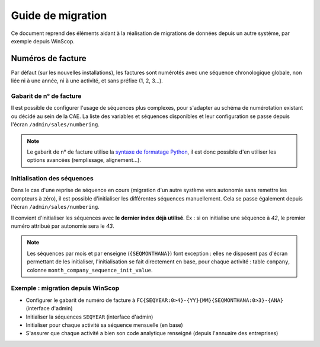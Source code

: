 Guide de migration
==================

Ce document reprend des éléments aidant à la réalisation de migrations de
données depuis un autre système, par exemple depuis WinScop.

Numéros de facture
------------------

Par défaut (sur les nouvelles installations), les factures sont numérotés avec
une séquence chronologique globale, non liée ni à une année, ni à une activité,
et sans préfixe (1, 2, 3…).

Gabarit de n° de facture
^^^^^^^^^^^^^^^^^^^^^^^

Il est possible de configurer l'usage de séquences plus complexes, pour
s'adapter au schéma de numérotation existant ou décidé au sein de la CAE. La
liste des variables et séquences disponibles et leur configuration se passe
depuis l'écran ``/admin/sales/numbering``.

.. note::

   Le gabarit de n° de facture utilise la `syntaxe de formatage Python`_, il est
   donc possible d'en utiliser les options avancées (remplissage, alignement…).


   .. _`syntaxe de formatage Python`:
      https://docs.python.org/2.7/library/string.html#format-specification-mini-language

Initialisation des séquences
^^^^^^^^^^^^^^^^^^^^^^^^^^^^

Dans le cas d'une reprise de séquence en cours (migration d'un autre système
vers autonomie sans remettre les compteurs à zéro), il est possible
d'initialiser les différentes séquences manuellement. Cela se passe également
depuis l'écran ``/admin/sales/numbering``.


Il convient d'initialiser les séquences avec **le dernier index déjà
utilisé**. Ex : si on initialise une séquence à *42*, le premier numéro
attribué par autonomie sera le *43*.

.. note::

   Les séquences par mois et par enseigne (``{SEQMONTHANA}``) font exception :
   elles ne disposent pas d'écran permettant de les initialiser,
   l'initialisation se fait directement en base, pour chaque activité : table
   ``company``, colonne ``month_company_sequence_init_value``.

Exemple : migration depuis WinScop
^^^^^^^^^^^^^^^^^^^^^^^^^^^^^^^^^^

- Configurer le gabarit de numéro de facture à
  ``FC{SEQYEAR:0>4}-{YY}{MM}{SEQMONTHANA:0>3}-{ANA}`` (interface d'admin)
- Initialiser la séquences ``SEQYEAR`` (interface d'admin)
- Initialiser pour chaque activité sa séquence mensuelle (en base)
- S'assurer que chaque activité a bien son code analytique renseigné (depuis
  l'annuaire des entreprises)
